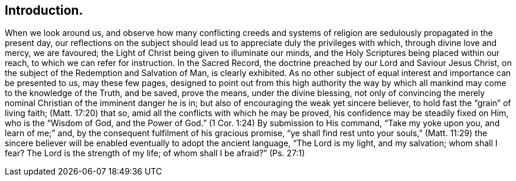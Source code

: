 == Introduction.

When we look around us,
and observe how many conflicting creeds and systems of
religion are sedulously propagated in the present day,
our reflections on the subject should lead us to
appreciate duly the privileges with which,
through divine love and mercy, we are favoured;
the Light of Christ being given to illuminate our minds,
and the Holy Scriptures being placed within our reach,
to which we can refer for instruction.
In the Sacred Record, the doctrine preached by our Lord and Saviour Jesus Christ,
on the subject of the Redemption and Salvation of Man, is clearly exhibited.
As no other subject of equal interest and importance can be presented to us,
may these few pages,
designed to point out from this high authority the way by
which all mankind may come to the knowledge of the Truth,
and be saved, prove the means, under the divine blessing,
not only of convincing the merely nominal Christian of the imminent danger he is in;
but also of encouraging the weak yet sincere believer,
to hold fast the "`grain`" of living faith; (Matt. 17:20) that so,
amid all the conflicts with which he may be proved,
his confidence may be steadily fixed on Him, who is the "`Wisdom of God,
and the Power of God.`" (1 Cor. 1:24)
By submission to His command, "`Take my yoke upon you,
and learn of me;`" and, by the consequent fulfilment of his gracious promise,
"`ye shall find rest unto your souls,`" (Matt. 11:29) the sincere
believer will be enabled eventually to adopt the ancient language,
"`The Lord is my light, and my salvation;
whom shall I fear? The Lord is the strength of my life;
of whom shall I be afraid?`" (Ps. 27:1)
